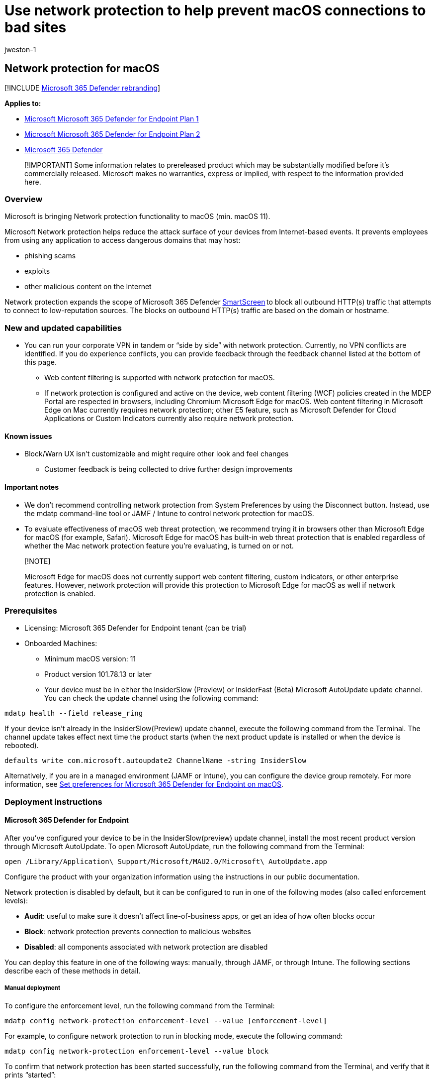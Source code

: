 = Use network protection to help prevent macOS connections to bad sites
:audience: ITPro
:author: jweston-1
:description: Protect your network by preventing macOS users from accessing known malicious and suspicious network addresses
:keywords: Network protection, MacOS exploits, malicious website, ip, domain, domains, command and control, SmartScreen, toast notification
:manager: dansimp
:ms.author: v-jweston
:ms.collection: ["m365initiative-m365-defender", "M365-security-compliance"]
:ms.custom: asr
:ms.date:
:ms.localizationpriority: medium
:ms.mktglfcycl: manage
:ms.pagetype: security
:ms.reviewer: oogunrinde
:ms.service: microsoft-365-security
:ms.sitesec: library
:ms.subservice: mde
:ms.topic: overview
:search.appverid: met150

== Network protection for macOS

[!INCLUDE xref:../../includes/microsoft-defender.adoc[Microsoft 365 Defender rebranding]]

*Applies to:*

* https://go.microsoft.com/fwlink/?linkid=2154037[Microsoft Microsoft 365 Defender for Endpoint Plan 1]
* https://go.microsoft.com/fwlink/?linkid=2154037[Microsoft Microsoft 365 Defender for Endpoint Plan 2]
* https://go.microsoft.com/fwlink/?linkid=2118804[Microsoft 365 Defender]

____
[!IMPORTANT] Some information relates to prereleased product which may be substantially modified before it's commercially released.
Microsoft makes no warranties, express or implied, with respect to the information provided here.
____

=== Overview

Microsoft is bringing Network protection functionality to macOS (min.
macOS 11).

Microsoft Network protection helps reduce the attack surface of your devices from Internet-based events.
It prevents employees from using any application to access dangerous domains that may host:

* phishing scams
* exploits
* other malicious content on the Internet

Network protection expands the scope of Microsoft 365 Defender xref:/windows/security/threat-protection/microsoft-defender-smartscreen/microsoft-defender-smartscreen-overview.adoc[SmartScreen] to block all outbound HTTP(s) traffic that attempts to connect to low-reputation sources.
The blocks on outbound HTTP(s) traffic are based on the domain or hostname.

=== New and updated capabilities

* You can run your corporate VPN in tandem or "`side by side`" with network protection.
Currently, no VPN conflicts are identified.
If you do experience conflicts, you can provide feedback through the feedback channel listed at the bottom of this page.
 ** Web content filtering is supported with network protection for macOS.
 ** If network protection is configured and active on the device, web content filtering (WCF) policies created in the MDEP Portal are respected in browsers, including Chromium Microsoft Edge for macOS.
Web content filtering in Microsoft Edge on Mac currently requires network protection;
other E5 feature, such as  Microsoft Defender for Cloud Applications or Custom Indicators currently also require network protection.

==== Known issues

* Block/Warn UX isn't customizable and might require other look and feel changes
 ** Customer feedback is being collected to drive further design improvements

==== Important notes

* We don't recommend controlling network protection from System Preferences by using the Disconnect button.
Instead, use the mdatp command-line tool or JAMF / Intune to control network protection for macOS.
* To evaluate effectiveness of macOS web threat protection, we recommend trying it in browsers other than Microsoft Edge for macOS (for example, Safari).
Microsoft Edge for macOS has built-in web threat protection that is enabled regardless of whether the Mac network protection feature you're evaluating, is turned on or not.

____
[!NOTE]

Microsoft Edge for macOS does not currently support web content filtering, custom indicators, or other enterprise features.
However, network protection will provide this protection to Microsoft Edge for macOS as well if network protection is enabled.
____

=== Prerequisites

* Licensing: Microsoft 365 Defender for Endpoint tenant (can be trial)
* Onboarded Machines:
 ** Minimum macOS version: 11
 ** Product version 101.78.13 or later
 ** Your device must be in either the InsiderSlow (Preview) or InsiderFast (Beta) Microsoft AutoUpdate update channel.
You can check the update channel using the following command:

[,bash]
----
mdatp health --field release_ring
----

If your device isn't already in the InsiderSlow(Preview) update channel, execute the following command from the Terminal.
The channel update takes effect next time the product starts (when the next product update is installed or when the device is rebooted).

[,bash]
----
defaults write com.microsoft.autoupdate2 ChannelName -string InsiderSlow
----

Alternatively, if you are in a managed environment (JAMF or Intune), you can configure the device group remotely.
For more information, see xref:mac-preferences.adoc[Set preferences for Microsoft 365 Defender for Endpoint on macOS].

=== Deployment instructions

==== Microsoft 365 Defender for Endpoint

After you've configured your device to be in the InsiderSlow(preview) update channel, install the most recent product version through Microsoft AutoUpdate.
To open Microsoft AutoUpdate, run the following command from the Terminal:

[,bash]
----
open /Library/Application\ Support/Microsoft/MAU2.0/Microsoft\ AutoUpdate.app
----

Configure the product with your organization information using the instructions in our public documentation.

Network protection is disabled by default, but it can be configured to run in one of the following modes (also called enforcement levels):

* *Audit*: useful to make sure it doesn't affect line-of-business apps, or get an idea of how often blocks occur
* *Block*: network protection prevents connection to malicious websites
* *Disabled*: all components associated with network protection are disabled

You can deploy this feature in one of the following ways: manually, through JAMF, or through Intune.
The following sections describe each of these methods in detail.

===== Manual deployment

To configure the enforcement level, run the following command from the Terminal:

[,bash]
----
mdatp config network-protection enforcement-level --value [enforcement-level]
----

For example, to configure network protection to run in blocking mode, execute the following command:

[,bash]
----
mdatp config network-protection enforcement-level --value block
----

To confirm that network protection has been started successfully, run the following command from the Terminal, and verify that it prints "`started`":

[,bash]
----
mdatp health --field network_protection_status
----

===== JAMF deployment

A successful JAMF deployment requires a configuration profile to set the enforcement level of network protection.
+ After you create this configuration profile, assign it to the devices where you want to enable network protection.

====== Configure the enforcement level

NOTE: If you've already configured Microsoft 365 Defender for Endpoint on Mac using the instructions listed here, then update the plist file you previously deployed with the content listed below and redeploy it from JAMF.

. In *Computers* > *Configuration Profiles*, select *Options* > *Applications & Custom Settings*
. Select *Upload File* (PLIST file)
. Set preference domain to _com.microsoft.wdav_
. Upload the following plist file

[,xml]
----
<?xml version="1.0" encoding="UTF-8"?>
<!DOCTYPE plist PUBLIC "-//Apple//DTD PLIST 1.0//EN" "http://www.apple.com/DTDs/PropertyList-1.0.dtd">
<plist version="1.0">
<dict>
    <key>networkProtection</key>
    <dict>
        <key>enforcementLevel</key>
        <string>block</string>
    </dict>
</dict>
</plist>
----

===== Intune deployment

A successful Intune deployment requires a configuration profile to set the enforcement level of network protection.
+ After you create this configuration profile, assign it to the devices where you want to enable network protection.

====== Configure the enforcement level using Intune

____
[!NOTE] If you've already configured Microsoft Defender for Endpoint on Mac using the instructions listed here, then update the plist file you previously deployed with the content listed below and re-deploy it from Intune.
____

. Open *Manage* > *Device configuration*.
Select *Manage* > *Profiles* > *Create Profile*.
. Specify a name for the profile.
Change *Platform=macOS* to *Profile type=Custom*.
Select *Configure*.
. Save the following payload as _com.microsoft.wdav.xml_

[,xml]
----
<?xml version="1.0" encoding="utf-8"?>
<!DOCTYPE plist PUBLIC "-//Apple//DTD PLIST 1.0//EN" "http://www.apple.com/DTDs/PropertyList-1.0.dtd">
<plist version="1">
    <dict>
        <key>PayloadUUID</key>
        <string>C4E6A782-0C8D-44AB-A025-EB893987A295</string>
        <key>PayloadType</key>
        <string>Configuration</string>
        <key>PayloadOrganization</key>
        <string>Microsoft</string>
        <key>PayloadIdentifier</key>
        <string>com.microsoft.wdav</string>
        <key>PayloadDisplayName</key>
        <string>Microsoft Defender ATP settings</string>
        <key>PayloadDescription</key>
        <string>Microsoft Defender ATP configuration settings</string>
        <key>PayloadVersion</key>
        <integer>1</integer>
        <key>PayloadEnabled</key>
        <true/>
        <key>PayloadRemovalDisallowed</key>
        <true/>
        <key>PayloadScope</key>
        <string>System</string>
        <key>PayloadContent</key>
        <array>
            <dict>
                <key>PayloadUUID</key>
                <string>99DBC2BC-3B3A-46A2-A413-C8F9BB9A7295</string>
                <key>PayloadType</key>
                <string>com.microsoft.wdav</string>
                <key>PayloadOrganization</key>
                <string>Microsoft</string>
                <key>PayloadIdentifier</key>
                <string>com.microsoft.wdav</string>
                <key>PayloadDisplayName</key>
                <string>Microsoft Defender ATP configuration settings</string>
                <key>PayloadDescription</key>
                <string/>
                <key>PayloadVersion</key>
                <integer>1</integer>
                <key>PayloadEnabled</key>
                <true/>
                <key>networkProtection</key>
                <dict>
                    <key>enforcementLevel</key>
                    <string>block</string>
                </dict>
            </dict>
        </array>
    </dict>
</plist>
----

. Verify that the above file was copied correctly.
From the Terminal, run the following command and verify that it outputs OK:

[,bash]
----
plutil -lint com.microsoft.wdav.xml
----

. Enter _com.microsoft.wdav_ as the custom configuration profile name.
. Open the configuration profile and upload the com.microsoft.wdav.xml file.
(This file was created in step 3.)
. Select *OK*
. Select *Manage* > *Assignments*.
In the *Include* tab, select the devices for which you want to enable network protection.

=== How to explore the features

. Learn how to xref:web-threat-protection.adoc[Protect your organization against web threats] using web threat protection.
 ** Web threat protection is part of web protection in Microsoft Defender for Endpoint.
It uses network protection to secure your devices against web threats.
. Run through the xref:indicator-ip-domain.adoc[Custom Indicators of Compromise] flow to get blocks on the Custom Indicator type.
. Explore xref:web-content-filtering.adoc[Web content filtering].
+
____
[!NOTE] If you are removing a policy or changing device groups at the same time, this might cause a delay in policy deployment.
Pro tip: You can deploy a policy without selecting any category on a device group.
This action will create an audit only policy, to help you understand user behavior before creating a block policy.

Device group creation is supported in Defender for Endpoint Plan 1 and Plan 2.
____

. link:/defender-cloud-apps/mde-integration[Integrate Microsoft Defender for Endpoint with Defender for Cloud Apps] and your network protection-enabled macOS devices will have endpoint policy enforcement capabilities.
+
____
[!NOTE] Discovery and other features are currently not supported on these platforms.
____

=== Scenarios

The following scenarios are supported during public preview:

==== Web threat protection

Web threat protection is part of web protection in Microsoft 365 Defender for Endpoint.
It uses network protection to secure your devices against web threats.
By integrating with Microsoft Edge for macOS and popular third-party browsers like Chrome and Firefox, web threat protection stops web threats without a web proxy.
Web threat protection can protect devices while they're on premises or away.
Web threat protection stops access to the following types of sites:

* phishing sites
* malware vectors
* exploit sites
* untrusted or low-reputation sites
* sites you've blocked in your custom indicator list

:::image type="content" source="images/network-protection-reports-web-protection.png" alt-text="Web Protection reports web threat detections." lightbox="images/network-protection-reports-web-protection.png":::

For more information, see xref:web-threat-protection.adoc[Protect your organization against web threat]

==== Custom Indicators of Compromise

Indicator of compromise (IoCs) matching is an essential feature in every endpoint protection solution.
This capability gives SecOps the ability to set a list of indicators for detection and for blocking (prevention and response).

Create indicators that define the detection, prevention, and exclusion of entities.
You can define the action to be taken as well as the duration for when to apply the action and the scope of the device group to apply it to.

Currently supported sources are the cloud detection engine of Defender for Endpoint, the automated investigation and remediation engine, and the endpoint prevention engine (Microsoft Defender Antivirus).

:::image type="content" source="images/network-protection-add-url-domain-indicator.png" alt-text="Shows network protection add url or domain indicator." lightbox="images/network-protection-add-url-domain-indicator.png":::

For more information, see: xref:indicator-ip-domain.adoc[Create indicators for IPs and URLs/domains].

==== Web content filtering

Web content filtering is part of the xref:web-protection-overview.adoc[Web protection] capabilities in Microsoft Defender for Endpoint and Microsoft Defender for Business.
Web content filtering enables your organization to track and regulate access to websites based on their content categories.
Many of these websites (even if they're not malicious) might be problematic because of compliance regulations, bandwidth usage, or other concerns.

Configure policies across your device groups to block certain categories.
Blocking a category prevents users within specified device groups from accessing URLs associated with the category.
For any category that's not blocked, the URLs are automatically audited.
Your users can access the URLs without disruption, and you'll gather access statistics to help create a more custom policy decision.
Your users will see a block notification if an element on the page they're viewing is making calls to a blocked resource.

Web content filtering is available on the major web browsers, with blocks performed by Network Protection (Safari, Chrome, Firefox, Brave, and Opera).
For more information about browser support, see <<prerequisites,Prerequisites>>.

:::image type="content" source="images/network-protection-wcf-add-policy.png" alt-text="Shows network protection web content filtering add policy." lightbox="images/network-protection-wcf-add-policy.png":::

For more information about reporting, see xref:web-content-filtering.adoc[Web content filtering].

==== Microsoft Defender for Cloud Applications

The Microsoft Defender for Cloud Applications / Cloud App Catalog identifies apps you would want end users to be warned upon accessing with Microsoft 365 Defender for Endpoint, and mark them as _Monitored_.
The domains listed under monitored apps would be later synced to Microsoft 365 Defender for Endpoint:

:::image type="content" source="images/network-protection-macos-mcas-monitored-apps.png" alt-text="Shows network protection monitored apps.":::

Within 10-15 minutes, these domains will be listed in Microsoft 365 Defender for Endpoint Security Center under Indicators > URLs/Domains with Action=Warn.
Within the enforcement SLA (see details at the end of this article), end users will be getting warn messages when attempting to access these domains:

:::image type="content" source="images/network-protection-macos-indicators-urls-domains-warn.png" alt-text="Shows network protection indicators for urls or domains warning.":::

When the end user will be attempting to access monitored domains, they'll be warned by Microsoft 365 Defender for Endpoint.

* The user will get a plain block experience accompanied by the following toast message, which will be displayed by the operating system including the name of the blocked application (e.g Blogger.com)
+
:::image type="content" source="images/network-protection-macos-content-blocked.png" alt-text="Shows end-user network protection content blocked toast notification.":::

If the end user encounters a _block_, the user will have two possible resolutions:

===== User bypass

* *For toast message experience*: Press the Unblock button.
By reloading the webpage, the user will be able to proceed and use the cloud app.
(This action is applicable for the next 24 hours, after which the user will have to unblock once again)

===== User education

* *For toast message experience*: Press the toast message itself.
End user will be redirected to a custom redirect URL set globally in Microsoft Defender for Cloud Applications (More information at the bottom of this page)

____
[!NOTE] Tracking bypasses per app** -- You can track how many users have bypassed the warning in the _Application_ page in  Microsoft Defender for Cloud Applications.
____

:::image type="content" source="images/network-protection-macos-mcas-cloud-app-security.png" alt-text="Shows network protection cloud app security overview.":::

=== Appendix

==== End user education center SharePoint site template

For many organizations, it's important to take the cloud controls provided by  Microsoft Defender for Cloud Applications, and to not only set limitations on end users when needed, but to also educate and coach them about:

* the specific incident
* why it has happened
* what is the thinking behind this decision
* how encountering block sites can be mitigated

Upon facing an unexpected behavior, users`' confusion may be reduced by providing them as much information as possible, not only to explain about what has happened but to also educate them to be more aware the next time they choose a cloud app to complete their job.
For example, this information can include:

* Organization security and compliance policies and guidelines for internet and cloud use
* Approved/recommended cloud apps for use
* Restricted/blocked cloud apps for use

For this page, we recommend that your organization uses a basic SharePoint site.

==== Important things to know

. It can take up to two hours (typically less) for app domains to propagate and to be update in the endpoint devices, after it's marked as _Monitored_.
. By default, action will be taken for all apps and domains that were marked as Monitored in  Microsoft Defender for Cloud Applications portal for all the onboarded endpoints in the organization.
. Full URLs are currently not supported and won't be sent from  Microsoft Defender for Cloud Applications to Microsoft 365 Defender for Endpoint, if any full URLs are listed under  Microsoft Defender for Cloud Applications monitored apps, hence, user won't get warned on access attempt (for example, google.com/drive isn't supported, while drive.google.com is supported).

No End-user notification on third party browsers?
Check your toast message settings

=== See also

* xref:microsoft-defender-endpoint-mac.adoc[Microsoft 365 Defender for Endpoint on Mac]
* xref:/defender-cloud-apps/mde-integration.adoc[Microsoft 365 Defender for Endpoint integration with Microsoft Microsoft 365 Defender for Cloud Applications]
* https://www.microsoft.com/edge/features[Get to know the innovative features in Microsoft Edge]
* xref:network-protection.adoc[Protect your network]
* xref:enable-network-protection.adoc[Turn on network protection]
* xref:web-protection-overview.adoc[Web protection]
* xref:manage-indicators.adoc[Create indicators]
* xref:web-content-filtering.adoc[Web content filtering]
* xref:microsoft-defender-endpoint-mac.adoc[Microsoft Defender for Endpoint on Mac]
